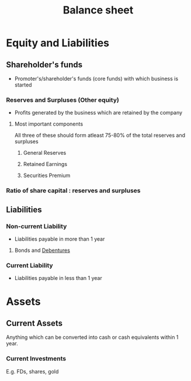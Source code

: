 :PROPERTIES:
:ID:       f01a14c9-0956-47d5-8b4c-ea10de913ee1
:END:
#+title:Balance sheet
#+filetags: :FINANCE:

* Equity and Liabilities
** Shareholder's funds
- Promoter's/shareholder's funds (core funds) with which business is started

*** Reserves and Surpluses (Other equity)
- Profits generated by the business which are retained by the company

**** Most important components
All three of these should form atleast 75-80% of the total reserves and surpluses
***** General Reserves
***** Retained Earnings
***** Securities Premium
*** Ratio of share capital : reserves and surpluses
** Liabilities
*** Non-current Liability
- Liabilities payable in more than 1 year
**** Bonds and [[id:87b470da-9b96-448d-a9ee-79ff5f00a717][Debentures]]
*** Current Liability
- Liabilities payable in less than 1 year

* Assets
** Current Assets
Anything which can be converted into cash or cash equivalents within 1 year.
*** Current Investments
E.g. FDs, shares, gold
